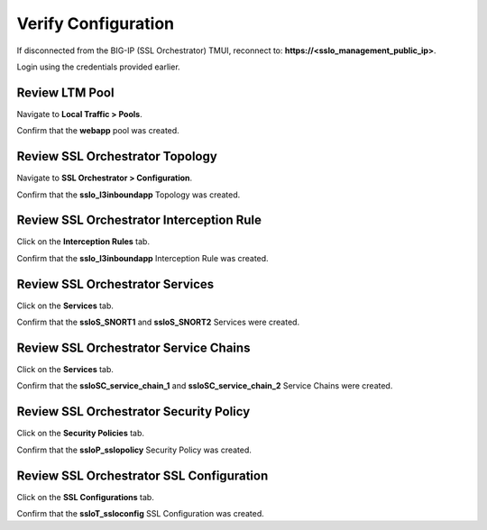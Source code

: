 Verify Configuration
================================================================================

If disconnected from the BIG-IP (SSL Orchestrator) TMUI, reconnect to: **https://<sslo_management_public_ip>**.

Login using the credentials provided earlier.


Review LTM Pool
--------------------------------------------------------------------------------

Navigate to **Local Traffic > Pools**.

Confirm that the **webapp** pool was created.


Review SSL Orchestrator Topology
--------------------------------------------------------------------------------

Navigate to **SSL Orchestrator > Configuration**.

.. image:: ./images/ansible-sslo-1.png
   :align: left

Confirm that the **sslo_l3inboundapp** Topology was created.


Review SSL Orchestrator Interception Rule
--------------------------------------------------------------------------------

Click on the **Interception Rules** tab.

.. image:: ./images/ansible-sslo-2.png
   :align: left

Confirm that the **sslo_l3inboundapp** Interception Rule was created.


Review SSL Orchestrator Services
--------------------------------------------------------------------------------

Click on the **Services** tab.

.. image:: ./images/ansible-sslo-3.png
   :align: left

Confirm that the **ssloS_SNORT1** and **ssloS_SNORT2** Services were created.


Review SSL Orchestrator Service Chains
--------------------------------------------------------------------------------

Click on the **Services** tab.

.. image:: ./images/ansible-sslo-4.png
   :align: left

Confirm that the **ssloSC_service_chain_1** and **ssloSC_service_chain_2** Service Chains were created.


Review SSL Orchestrator Security Policy
--------------------------------------------------------------------------------

Click on the **Security Policies** tab.

.. image:: ./images/ansible-sslo-5.png
   :align: left

Confirm that the **ssloP_sslopolicy** Security Policy was created.


Review SSL Orchestrator SSL Configuration
--------------------------------------------------------------------------------

Click on the **SSL Configurations** tab.

.. image:: ./images/ansible-sslo-6.png
   :align: left

Confirm that the **ssloT_ssloconfig** SSL Configuration was created.
